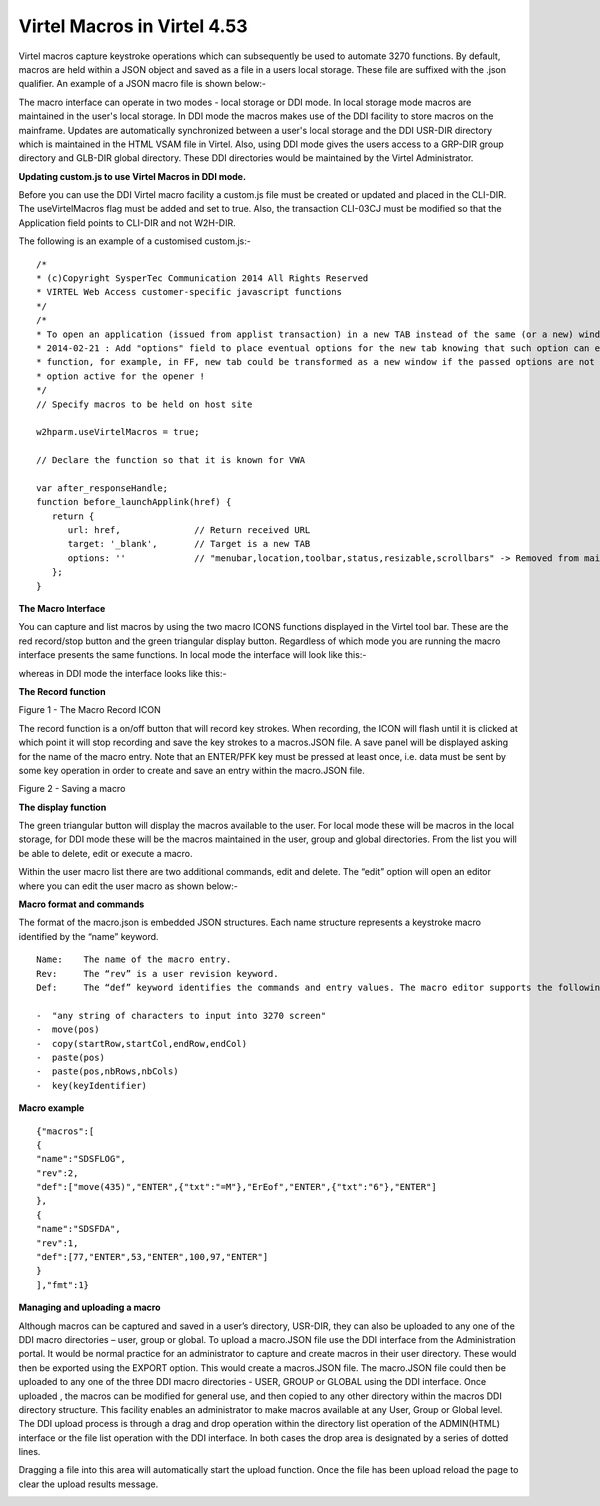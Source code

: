 .. _tn201505:

Virtel Macros in Virtel 4.53
============================

Virtel macros capture keystroke operations which can subsequently be
used to automate 3270 functions. By default, macros are held within a JSON object and saved as a file in a users local storage. These file are suffixed with the .json qualifier. An example
of a JSON macro file is shown below:-

.. ::

   {"macros":[{"name":"SDSF","rev":2,"def":["move(435)","ENTER",{"txt":"=M"},"ErEof","ENTER",{"txt":"6"},"ENTER"]}],"desc":"user
   macros","fmt":1,"user":"SPTHOLT"}

The macro interface can operate in two modes - local storage or DDI mode. In local storage mode macros are maintained in the user's local storage. In DDI mode the macros makes use of the DDI facility to store macros on the mainframe. Updates are automatically synchronized between a user's local storage and the DDI USR-DIR directory which is maintained in the HTML VSAM file in Virtel. Also, using DDI mode gives the users access to a GRP-DIR group directory and GLB-DIR global directory. These DDI directories would be maintained by the Virtel Administrator. 

**Updating custom.js to use Virtel Macros in DDI mode.**

Before you can use the DDI  Virtel macro facility a custom.js file must be created or updated and placed in the CLI-DIR. The useVirtelMacros flag must be added and set to true. Also, the transaction CLI-03CJ must be modified so that the Application field points to CLI-DIR and not W2H-DIR.

The following is an example of a customised custom.js:-

::

   /*
   * (c)Copyright SysperTec Communication 2014 All Rights Reserved
   * VIRTEL Web Access customer-specific javascript functions
   */
   /*
   * To open an application (issued from applist transaction) in a new TAB instead of the same (or a new) window
   * 2014-02-21 : Add "options" field to place eventual options for the new tab knowing that such option can eventually disturb the
   * function, for example, in FF, new tab could be transformed as a new window if the passed options are not compatible with the
   * option active for the opener !
   */
   // Specify macros to be held on host site
   
   w2hparm.useVirtelMacros = true;

   // Declare the function so that it is known for VWA
   
   var after_responseHandle;
   function before_launchApplink(href) {
      return {
         url: href,              // Return received URL
         target: '_blank',       // Target is a new TAB
         options: ''             // "menubar,location,toolbar,status,resizable,scrollbars" -> Removed from main function due to not necessary
      };
   }

**The Macro Interface**

You can capture and list macros by using the two macro ICONS functions
displayed in the Virtel tool bar. These are the red record/stop button
and the green triangular display button. Regardless of which mode you are running the macro interface presents the same functions. In local mode the interface will look like this:-

|image7|

whereas in DDI mode the interface looks like this:-

|image8|

**The Record function**

|image0|

Figure 1 - The Macro Record ICON

The record function is a on/off button that will record key strokes.
When recording, the ICON will flash until it is clicked at which point
it will stop recording and save the key strokes to a macros.JSON file. A
save panel will be displayed asking for the name of the macro entry.
Note that an ENTER/PFK key must be pressed at least once, i.e. data must
be sent by some key operation in order to create and save an entry
within the macro.JSON file.

|image1|

Figure 2 - Saving a macro

**The display function**

The green triangular button will display the macros available to the user. For local mode these will be macros in the local storage, for DDI mode these will be the macros maintained in the user,
group and global directories. From the list you will be able to delete, edit or execute a macro.

|image2|

Within the user macro list there are two additional commands, edit and
delete. The “edit” option will open an editor where you can edit the
user macro as shown below:-

|image3|

**Macro format and commands**

The format of the macro.json is embedded JSON structures. Each name structure represents a keystroke macro identified by the “name” keyword.

::

   Name:    The name of the macro entry.
   Rev:     The “rev” is a user revision keyword.
   Def:     The “def” keyword identifies the commands and entry values. The macro editor supports the following commands:-

   -  "any string of characters to input into 3270 screen"
   -  move(pos)
   -  copy(startRow,startCol,endRow,endCol)
   -  paste(pos)
   -  paste(pos,nbRows,nbCols)
   -  key(keyIdentifier)

**Macro example**

::

   {"macros":[
   {
   "name":"SDSFLOG",
   "rev":2,
   "def":["move(435)","ENTER",{"txt":"=M"},"ErEof","ENTER",{"txt":"6"},"ENTER"]
   },
   {
   "name":"SDSFDA",
   "rev":1,
   "def":[77,"ENTER",53,"ENTER",100,97,"ENTER"]
   }
   ],"fmt":1}

**Managing and uploading a macro**

Although macros can be captured and saved in a user’s directory, USR-DIR, they can also be uploaded to any one of the DDI macro directories – user, group or global. To upload a macro.JSON file use the DDI interface from the Administration portal. It would be normal practice for an administrator to capture and create macros in their user directory. These would then be exported using the EXPORT option. This would create a macros.JSON file. The macro.JSON file could then be uploaded to any one of the three DDI macro directories - USER, GROUP or GLOBAL using the DDI interface. Once uploaded , the macros can be modified for general use, and then copied to any other directory within the macros DDI directory structure. This facility enables an administrator to make macros available at any User, Group or Global level. The DDI upload process is through a drag and drop operation within the directory list operation of the ADMIN(HTML) interface or the file list operation with the DDI interface. In both cases the drop area is designated by a series of dotted lines.

|image4|

Dragging a file into this area will automatically start the upload
function. Once the file has been upload reload the page to clear the
upload results message.

|image5|

.. |image0| image:: images/media/image1.png
   :width: 6.30000in
   :height: 1.51389in
.. |image1| image:: images/media/image2.png
   :width: 6.30000in
   :height: 4.21111in
.. |image2| image:: images/media/image3.png
   :width: 2.75000in
   :height: 3.75799in
.. |image3| image:: images/media/image4.png
   :width: 2.81250in
   :height: 4.00700in
.. |image4| image:: images/media/image5.png
   :width: 4.51042in
   :height: 3.34652in
.. |image5| image:: images/media/image6.png
   :width: 4.46875in
   :height: 3.34565in
.. |image7| image:: images/media/image7.png
.. |image8| image:: images/media/image8.png